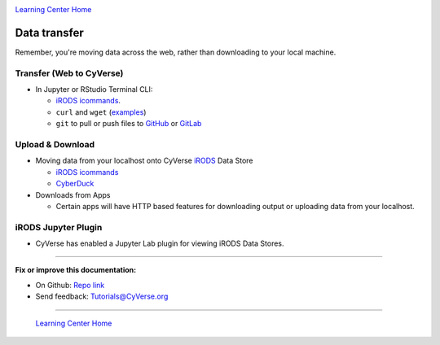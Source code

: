 |CyVerse logo|_

|Home_Icon|_
`Learning Center Home <http://learning.cyverse.org/>`_

**Data transfer**
-----------------

Remember, you're moving data across the web, rather than downloading to your local machine.

Transfer (Web to CyVerse)
=========================

- In Jupyter or RStudio Terminal CLI:

  * `iRODS icommands <https://learning.cyverse.org/projects/data_store_guide/en/latest/step2.html>`_.
  * ``curl`` and ``wget`` (`examples <https://daniel.haxx.se/docs/curl-vs-wget.html>`_) 
  * ``git`` to pull or push files to `GitHub <http://github.com/>`_ or `GitLab <https://about.gitlab.com/>`_

Upload & Download
=================

- Moving data from your localhost onto CyVerse `iRODS <https://irods.org/>`_ Data Store

  * `iRODS icommands <https://learning.cyverse.org/projects/data_store_guide/en/latest/step2.html>`_
  * `CyberDuck <https://cyberduck-quickstart.readthedocs.io/en/latest/#>`_

- Downloads from Apps

  * Certain apps will have HTTP based features for downloading output or uploading data from your localhost.

iRODS Jupyter Plugin
====================

- CyVerse has enabled a Jupyter Lab plugin for viewing iRODS Data Stores.

----

**Fix or improve this documentation:**

- On Github: `Repo link <https://github.com/CyVerse-learning-materials/sciapps_guide>`_
- Send feedback: `Tutorials@CyVerse.org <Tutorials@CyVerse.org>`_

----

  |Home_Icon|_
  `Learning Center Home <http://learning.cyverse.org/>`_

.. |CyVerse logo| image:: ./img/cyverse_rgb.png
    :width: 500
    :height: 100
.. _CyVerse logo: http://learning.cyverse.org/
.. |Home_Icon| image:: ./img/homeicon.png
    :width: 25
    :height: 25
.. _Home_Icon: http://learning.cyverse.org/
